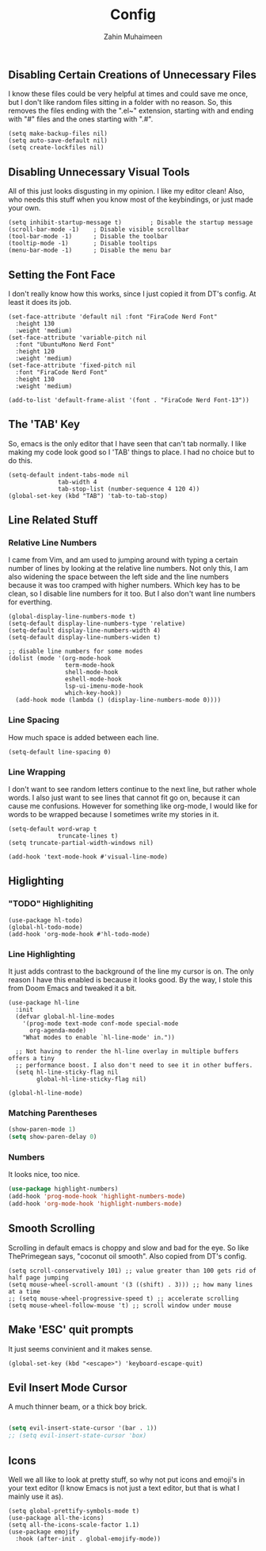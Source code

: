 #+TITLE: Config
#+AUTHOR: Zahin Muhaimeen
#+DESCRIPTION: Basic configurations to make my text editing life easier

** Disabling Certain Creations of Unnecessary Files
I know these files could be very helpful at times and could save me once, but I don't like random files sitting in a folder with no reason. So, this removes the files ending with the ".el~" extension, starting with and ending with "#" files and the ones starting with ".#".

#+begin_src elisp
(setq make-backup-files nil)
(setq auto-save-default nil)
(setq create-lockfiles nil)
#+end_src

** Disabling Unnecessary Visual Tools
All of this just looks disgusting in my opinion. I like my editor clean! Also, who needs this stuff when you know most of the keybindings, or just made your own.

#+begin_src elisp
(setq inhibit-startup-message t)        ; Disable the startup message
(scroll-bar-mode -1)    ; Disable visible scrollbar
(tool-bar-mode -1)      ; Disable the toolbar
(tooltip-mode -1)       ; Disable tooltips
(menu-bar-mode -1)      ; Disable the menu bar
#+end_src

** Setting the Font Face
I don't really know how this works, since I just copied it from DT's config. At least it does its job. 

#+begin_src elisp
(set-face-attribute 'default nil :font "FiraCode Nerd Font"
  :height 130
  :weight 'medium)
(set-face-attribute 'variable-pitch nil
  :font "UbuntuMono Nerd Font"
  :height 120
  :weight 'medium)
(set-face-attribute 'fixed-pitch nil
  :font "FiraCode Nerd Font"
  :height 130
  :weight 'medium)

(add-to-list 'default-frame-alist '(font . "FiraCode Nerd Font-13"))
#+end_src

** The 'TAB' Key
So, emacs is the only editor that I have seen that can't tab normally. I like making my code look good so I 'TAB' things to place. I had no choice but to do this. 

#+begin_src elisp
(setq-default indent-tabs-mode nil
              tab-width 4
              tab-stop-list (number-sequence 4 120 4))
(global-set-key (kbd "TAB") 'tab-to-tab-stop)
#+end_src

** Line Related Stuff

*** Relative Line Numbers
I came from Vim, and am used to jumping around with typing a certain number of lines by looking at the relative line numbers. Not only this, I am also widening the space between the left side and the line numbers because it was too cramped with higher numbers. Which key has to be clean, so I disable line numbers for it too. But I also don't want line numbers for everthing.

#+begin_src elisp
(global-display-line-numbers-mode t)
(setq-default display-line-numbers-type 'relative)
(setq-default display-line-numbers-width 4)
(setq-default display-line-numbers-widen t)

;; disable line numbers for some modes
(dolist (mode '(org-mode-hook
                term-mode-hook
                shell-mode-hook
                eshell-mode-hook
                lsp-ui-imenu-mode-hook
                which-key-hook))
  (add-hook mode (lambda () (display-line-numbers-mode 0))))
#+end_src

*** Line Spacing
How much space is added between each line.

#+begin_src elisp
(setq-default line-spacing 0)
#+end_src

*** Line Wrapping
I don't want to see random letters continue to the next line, but rather whole words. I also just want to see lines that cannot fit go on, because it can cause me confusions. However for something like org-mode, I would like for words to be wrapped because I sometimes write my stories in it.

#+begin_src elisp
(setq-default word-wrap t
              truncate-lines t)
(setq truncate-partial-width-windows nil)

(add-hook 'text-mode-hook #'visual-line-mode)
#+end_src

** Higlighting

*** "TODO" Highlighiting
#+begin_src elisp
(use-package hl-todo)
(global-hl-todo-mode)
(add-hook 'org-mode-hook #'hl-todo-mode)
#+end_src

*** Line Highlighting
It just adds contrast to the background of the line my cursor is on. The only reason I have this enabled is because it looks good. By the way, I stole this from Doom Emacs and tweaked it a bit.

#+begin_src elisp
(use-package hl-line
  :init
  (defvar global-hl-line-modes
    '(prog-mode text-mode conf-mode special-mode
      org-agenda-mode)
    "What modes to enable `hl-line-mode' in."))

  ;; Not having to render the hl-line overlay in multiple buffers offers a tiny
  ;; performance boost. I also don't need to see it in other buffers.
  (setq hl-line-sticky-flag nil
        global-hl-line-sticky-flag nil)

(global-hl-line-mode)
#+end_src

*** Matching Parentheses
#+begin_src emacs-lisp
(show-paren-mode 1)
(setq show-paren-delay 0)
#+end_src

*** Numbers
It looks nice, too nice.

#+begin_src emacs-lisp
(use-package highlight-numbers)
(add-hook 'prog-mode-hook 'highlight-numbers-mode)
(add-hook 'org-mode-hook 'highlight-numbers-mode)
#+end_src

** Smooth Scrolling
Scrolling in default emacs is choppy and slow and bad for the eye. So like ThePrimegean says, "coconut oil smooth". Also copied from DT's config. 

#+begin_src elisp
(setq scroll-conservatively 101) ;; value greater than 100 gets rid of half page jumping
(setq mouse-wheel-scroll-amount '(3 ((shift) . 3))) ;; how many lines at a time
;; (setq mouse-wheel-progressive-speed t) ;; accelerate scrolling
(setq mouse-wheel-follow-mouse 't) ;; scroll window under mouse
#+end_src

** Make 'ESC' quit prompts
It just seems convinient and it makes sense.

#+begin_src elisp
(global-set-key (kbd "<escape>") 'keyboard-escape-quit)
#+end_src

** Evil Insert Mode Cursor
A much thinner beam, or a thick boy brick.

#+begin_src emacs-lisp

(setq evil-insert-state-cursor '(bar . 1))
;; (setq evil-insert-state-cursor 'box)

#+end_src

** Icons
Well we all like to look at pretty stuff, so why not put icons and emoji's in your text editor (I know Emacs is not just a text editor, but that is what I mainly use it as). 

#+begin_src elisp
(setq global-prettify-symbols-mode t)
(use-package all-the-icons)
(setq all-the-icons-scale-factor 1.1)
(use-package emojify
  :hook (after-init . global-emojify-mode))
#+end_src
